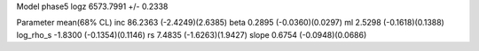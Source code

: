 Model phase5
logz            6573.7991 +/- 0.2338

Parameter            mean(68% CL)
inc                  86.2363 (-2.4249)(2.6385)
beta                 0.2895 (-0.0360)(0.0297)
ml                   2.5298 (-0.1618)(0.1388)
log_rho_s            -1.8300 (-0.1354)(0.1146)
rs                   7.4835 (-1.6263)(1.9427)
slope                0.6754 (-0.0948)(0.0686)
